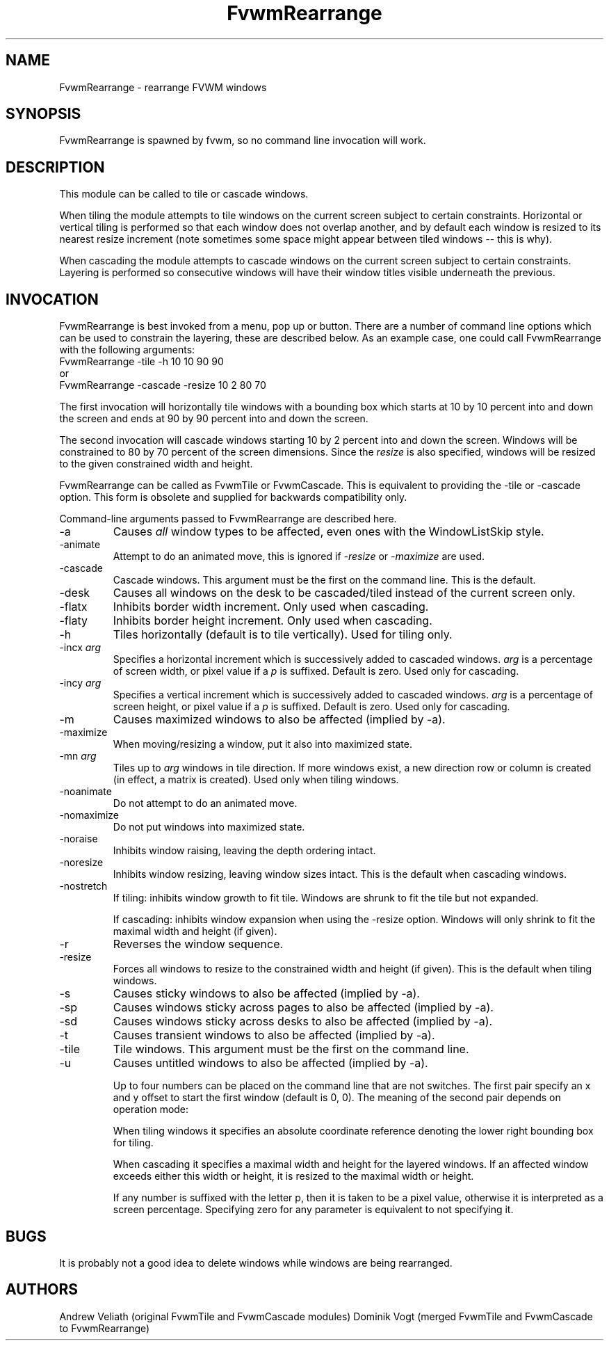.\" t
.\" @(#)FvwmRearrange.1  11/9/98
.de EX		\"Begin example
.ne 5
.if n .sp 1
.if t .sp .5
.nf
.in +.5i
..
.de EE
.fi
.in -.5i
.if n .sp 1
.if t .sp .5
..
.TH FvwmRearrange 1 "25 April 2002" FVWM "FVWM Modules"
.UC
.SH NAME
FvwmRearrange \- rearrange FVWM windows
.SH SYNOPSIS
FvwmRearrange is spawned by fvwm, so no command line invocation will work.

.SH DESCRIPTION
This module can be called to tile or cascade windows.

When tiling the module attempts to tile windows on the current screen
subject to certain constraints.  Horizontal or vertical tiling is performed
so that each window does not overlap another, and by default each window
is resized to its nearest resize increment (note sometimes some space
might appear between tiled windows -- this is why).

When cascading the module attempts to cascade windows on the current screen
subject to certain constraints.  Layering is performed so consecutive
windows will have their window titles visible underneath the previous.

.SH INVOCATION
FvwmRearrange is best invoked from a menu, pop up or button.  There are a
number of command line options which can be used to constrain the
layering, these are described below.  As an example case, one could
call FvwmRearrange with the following arguments:
.EX
FvwmRearrange -tile -h 10 10 90 90
.EE
or
.EX
FvwmRearrange -cascade \-resize 10 2 80 70
.EE

The first invocation will horizontally tile windows with a bounding box
which starts at 10 by 10 percent into and down the screen and ends at
90 by 90 percent into and down the screen.

The second invocation will cascade windows starting 10 by 2 percent into and
down the screen.  Windows will be constrained to 80 by 70 percent of
the screen dimensions.  Since the \fIresize\fP is also specified,
windows will be resized to the given constrained width and height.

FvwmRearrange can be called as FvwmTile or FvwmCascade. This is equivalent
to providing the -tile or -cascade option. This form is obsolete and
supplied for backwards compatibility only.

Command-line arguments passed to FvwmRearrange are described here.
.IP \-a
Causes \fIall\fP window types to be affected, even ones with the
WindowListSkip style.
.IP \-animate
Attempt to do an animated move, this is ignored if \fI-resize\fP
or \fI-maximize\fP are used.
.IP \-cascade
Cascade windows. This argument must be the first on the command line.
This is the default.
.IP \-desk
Causes all windows on the desk to be cascaded/tiled instead of the
current screen only.
.IP \-flatx
Inhibits border width increment. Only used when cascading.
.IP \-flaty
Inhibits border height increment. Only used when cascading.
.IP \-h
Tiles horizontally (default is to tile vertically). Used for tiling only.
.IP "\-incx \fIarg\fP"
Specifies a horizontal increment which is successively added to
cascaded windows.  \fIarg\fP is a percentage of screen width, or pixel
value if a \fIp\fP is suffixed.  Default is zero. Used only for cascading.
.IP "\-incy \fIarg\fP"
Specifies a vertical increment which is successively added to cascaded
windows.  \fIarg\fP is a percentage of screen height, or pixel value
if a \fIp\fP is suffixed.  Default is zero. Used only for cascading.

.IP \-m
Causes maximized windows to also be affected (implied by \-a).
.IP \-maximize
When moving/resizing a window, put it also into maximized state.
.IP "\-mn \fIarg\fP"
Tiles up to \fIarg\fP windows in tile direction.  If more windows
exist, a new direction row or column is created (in effect, a matrix
is created). Used only when tiling windows.
.IP \-noanimate
Do not attempt to do an animated move.
.IP \-nomaximize
Do not put windows into maximized state.
.IP \-noraise
Inhibits window raising, leaving the depth ordering intact.
.IP \-noresize
Inhibits window resizing, leaving window sizes intact. This is the default
when cascading windows.
.IP \-nostretch
If tiling: inhibits window growth to fit tile.  Windows are shrunk to fit the
tile but not expanded.

If cascading: inhibits window expansion when using the \-resize option.  Windows
will only shrink to fit the maximal width and height (if given).
.IP \-r
Reverses the window sequence.
.IP \-resize
Forces all windows to resize to the constrained width and height (if
given). This is the default when tiling windows.
.IP \-s
Causes sticky windows to also be affected (implied by \-a).
.IP \-sp
Causes windows sticky across pages to also be affected (implied by \-a).
.IP \-sd
Causes windows sticky across desks to also be affected (implied by \-a).
.IP \-t
Causes transient windows to also be affected (implied by \-a).
.IP \-tile
Tile windows. This argument must be the first on the command line.
.IP \-u
Causes untitled windows to also be affected (implied by \-a).

Up to four numbers can be placed on the command line that are not
switches.  The first pair specify an x and y offset to start the first
window (default is 0, 0).
The meaning of the second pair depends on operation mode:

When tiling windows it specifies an absolute coordinate reference
denoting the lower right bounding box for tiling.

When cascading it specifies a maximal width and height for the layered
windows. If an affected window exceeds either this width or height, it
is resized to the maximal width or height.

If any number is suffixed with the letter p, then it is taken to be a
pixel value, otherwise it is interpreted as a screen percentage.
Specifying zero for any parameter is equivalent to not specifying it.

.SH BUGS
It is probably not a good idea to delete windows while windows are
being rearranged.

.SH AUTHORS
Andrew Veliath (original FvwmTile and FvwmCascade modules)
Dominik Vogt (merged FvwmTile and FvwmCascade to FvwmRearrange)
